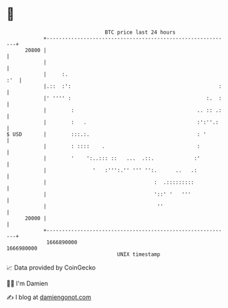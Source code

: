 * 👋

#+begin_example
                                   BTC price last 24 hours                    
               +------------------------------------------------------------+ 
         20800 |                                                            | 
               |                                                            | 
               |     :.                                                 :'  | 
               |.::  :':                                                :   | 
               |' '''' :                                            :.  :   | 
               |        :                                        .. :: .:   | 
               |        :   .                                    :':''.:    | 
   $ USD       |        :::.:.                                   : '        | 
               |        : ::::    .                              :          | 
               |        '    ':..::: ::   ...  .::.             :'          | 
               |               '   :''':.'' ''' '':.      ..   .:           | 
               |                                   :  .:::::::::            | 
               |                                   '::' '   '''             | 
               |                                    ''                      | 
         20000 |                                                            | 
               +------------------------------------------------------------+ 
                1666890000                                        1666980000  
                                       UNIX timestamp                         
#+end_example
📈 Data provided by CoinGecko

🧑‍💻 I'm Damien

✍️ I blog at [[https://www.damiengonot.com][damiengonot.com]]
